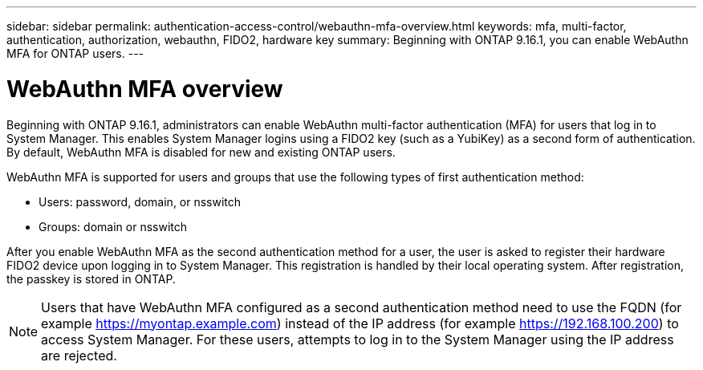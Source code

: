 ---
sidebar: sidebar
permalink: authentication-access-control/webauthn-mfa-overview.html
keywords: mfa, multi-factor, authentication, authorization, webauthn, FIDO2, hardware key
summary: Beginning with ONTAP 9.16.1, you can enable WebAuthn MFA for ONTAP users.
---

= WebAuthn MFA overview
:hardbreaks:
:nofooter:
:icons: font
:linkattrs:
:imagesdir: ./media/

[.lead]
Beginning with ONTAP 9.16.1, administrators can enable WebAuthn multi-factor authentication (MFA) for users that log in to System Manager. This enables System Manager logins using a FIDO2 key (such as a YubiKey) as a second form of authentication. By default, WebAuthn MFA is disabled for new and existing ONTAP users. 

// Audience for this feature is admins.  People logging in to System Manager will also be admins.

WebAuthn MFA is supported for users and groups that use the following types of first authentication method:

* Users: password, domain, or nsswitch
* Groups: domain or nsswitch

After you enable WebAuthn MFA as the second authentication method for a user, the user is asked to register their hardware FIDO2 device upon logging in to System Manager. This registration is handled by their local operating system. After registration, the passkey is stored in ONTAP.

NOTE: Users that have WebAuthn MFA configured as a second authentication method need to use the FQDN (for example https://myontap.example.com) instead of the IP address (for example https://192.168.100.200) to access System Manager. For these users, attempts to log in to the System Manager using the IP address are rejected.

//If you are using dynamic authorization, further authentication challenges can also use WebAuthn MFA for those users. (not supported for 9.16.1)
